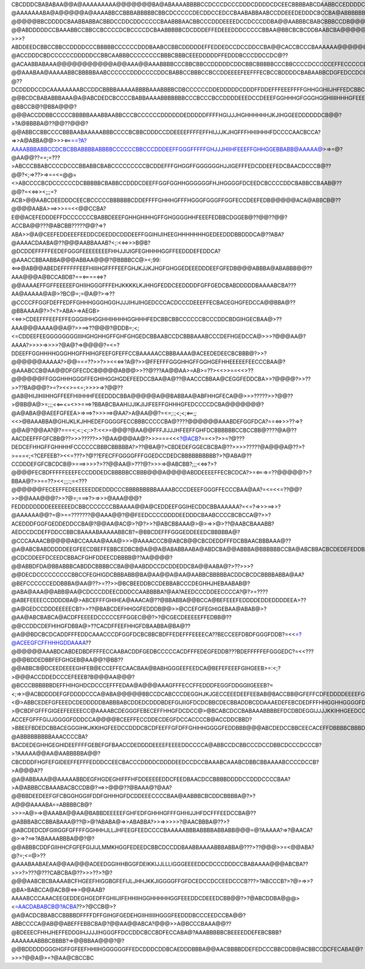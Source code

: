 CBCDDDCBABABAA@@A@AAAAAAAAA@@@@@@@BA@ABAAAABBBBCCDCCCDCCCDDDCDDDDCDCEECBBBBABCDAABBCCEDDDDCCCDDCBBCCBCCCCDCACBCDDCCCCCBAA@?@AAAAAAABA@A@@@@@A@AAAABBCCBBBABBBBBCBBCDCCCCCDECDDCCEDCCBAABABBAABCCDDEEEDEDDDCBCCBA@ABBBBBBBBBBBBCDDCBA@@@@AAAAAAA@@A@@??@@@@@BBCDDDDCBAABBABBACBBDCCDDCDDCCCCCBAABBBAACBBCCCDDDEEEEDCCDCCCDDBA@@AABBBCBABCBBBCCDB@@@@@@AAAAAAA@@?????@@ABDDDDDCCBAAABBCCBBCCBCCCCDCBCCCCDCBAABBBBBCDCDDDEFFEDEEEDDDCCCCCBBAA@BBCBCBCDDBAABCBA@@@@@@@AAAAA@@??>>>?ABDDEEDCBBCCBBCCDDDDCCCBBBBBCCCCCCDDDBAABCCBBCDDDDDEFFEDDEDCCDCCDDCCBA@@CACCBCCCBAAAAAA@@@@@@@@@AAAA@@@???@ACCDDDCBDCCCCCCDDDDDCCBBCAABBBCCCCCCCCBBBCBBBCEEEDDDDDFFEDDDBCCCDDCCDC@??@ACAABBABAAA@@@@@@@@@@@A@@AAA@@AAABBBBCCCBBCBBCCDDDDDCDDCBBCBBBBBCCCBBCCCCDCCCCCEFFECCCCCEFDDCCBBBBCCBCEECABBCBAABBBAA@@@@@?@@AAABAA@AAAAABBCBBBBBAABCCCCCCDDDCCCCDDCBABBCCBBBCCBCCDDEEEEFEEFFFECBCCBDDDDCBABAABBCDGFEDCCDC@@CCBBAAA@AA@@AAAAAAAABBBBBCCCCBABBAACCCDDDDDDCBDEDDDCBBBCDDCBCCDECDEFEFGGGGHGFEEDCCBABDDDCBA@@@CBEEFFECCDCB@ABBBBBAABBCBAAAAAAA@ABABBBBCBBBBCCCCCCCDDDDDDCCFGCDCDDDCCDDDDEDDEDEEFGGGFFHHHGEEEDAAABDDDBB??@??DCDDDDCCDCAAAAAAAABCCDDCBBBBAAAAABBBBAAABBBBCDBCCCCCCDDEDDDDDCDDDFFDDEFFFEEEFFFFGHHGGHIIJHFFEDCBBCDCCB@>?@@BCDCBABABBBAAA@A@ABCDEDCBCCCCBABBAAAABBBBBBBCCCBCCCBCCDDDDEEEDCCDEEEFGGHHHGFGGGHGGHIIIIHHHGFEEEDDDDCBBA???@BBCCB@?@BBA@@@?@@@ACCDDBBCCCCCBBBBBAAABBAABBCCCBCCCCCCDDDDDDEDDDDDFFFFHGIJJJHGHHHHHHJKJIHGGEEDDDDDDCB@@?>?A@BBBBA@??@@??@@@?@@ABBCCBBCCCCBBBAABAAAAABBBCCCCBCBBCDDDCCDDEEEEFFFFEFFHIJJJKJHGFFFHHIIHHHFDCCCCAACBCCA?=>>A@ABBA@@>>><==?A?AAAABBBABBCCDCBCBBABBBBABBBBCCCCCCBBCCCDDDEEFFGGGFFFFFGHJJJHIIHFEEEFFGHHGGEBBABB@AAAAA@>=>=@?@AA@@??==;=???>ABCCCBBABCCCCDCCCBBABBCBABCCCCCCCCCBCDDEFFFGHGGFFGGGGGGHJJIGEFFFEDCDDEEFEDCBAACDCCCB@??@@?<;=>??>=>==<=@@=<>ABCCCCBCDCCCCCCDCBBBBBCBABBCCDDDCDEEFFGGFGGHHGGGGGGFHJHGGGGFDCEEDCBCCCCDDCBABBCCBAAB@??@@?=<<=>><;;;=?ACB>@@AABCDEEDDDCEECBCCCCCBBBBBBCDDEFFFFGHHHGFFFHGGGFGGGFFGGFECCDEEFEDB@@@@@ACA@ABBCB@??@@@@AABA>==>>>==<<@@CCBA?E@@ACEFEDDDEFFDCCCCCCCBABBDEEEFGHHGHIHHGFFGHGGGGHHFEEEFEDBBCDGGEB@??@@??@@?ACCBA@@???@ABCBB?????@@?=>?ABA>>@A@CEEFEDDEEEFEEDDCDEEDDCDDDEEFFGGIHIJIHEEGHHHHHHHGEDEEDDDBBDDDCA@??ABA?@AAAACDAABA@??@@@AABBAAAB?<;:<<=>>>B@B?@DCDDEFFFFFEEDEFGGGFEEEEEEEEFHHJJIJIGFEGHHHHGGFFEEDDDEFEDDCA?@AAACCBBAABBA@@@ABBAA@@@?@BBBBCC@><;99:<==>@AB@@ABEDEFFFFFFEEFHIIIHGFFFFEEFGHJKJJKJHGFGHGGEDEEEDDDEEFGFEDB@@@ABBBA@ABABBB@@??AAA@@@A@BCCABDB?==<====<=>?@@AAAAEFFGFFEEEEEFGHIIHGGGFFFEHJKKKKLKJHHGFEDDCEEDDDDFGFFGEDCBABDDDDDBAAAABCBA???AA@AAAAA@A@>?BC@=;=@A@?>=>??@CCCCFFGGFDEFFEDFFGHHHGGGHGGHJJJIHIJIHGEDCCCACDCCCDEEEFFECBACEGHGFEDCCA@@BBA@??@BBAAAA@?>?<?>ABA>=>AEGB><<=>>CDEEFFFEEFEFFEGGGIIHHGGHHIHHHHGGHHHFEDCBBCBBCCCCCCBCCCDDCBDGIHGECBAA@>??AAA@@@AAAA@@A@?>>==>??@@@?@DDB=;<;<=CDDEEFEEGGGGGGGGIIIHGHGHHGFFGHFGHGEDCBBAABCCDCBBBAAABCCCDEFHGEDCCA@>>>?@@@AA@?AAAA?>>>>=>>>>?@A@?=>@@@@?=<=?DDEEFFGGHHHHGGGHHGFFHIHGFEEFGFEFFCCBAAAAACCBBBAAAA@ACEEDEDEECBCBBB@?>>?@@@@@@AAAAA?>@@===??>>?>><<<=>?A@?>>@FFEFFFGGGHHGFFGGHGEFHHEEEEEFEECCCBAA@?@AAABCCB@AA@@DFGFECDCB@@@@AB@@>>??@???AA@@AA>=AB>=??><<>>==<<>??@@@@@@FFGGGHHHGGGFFEGHIHGGHGDEFEEDCCBAA@A@??@AACCCBBAA@CEGGFEDDCBA>>?@@@@?>>??>>??BA@@@?>=?><<>=<=;>>>>=>?@@??@AB@HIJIHIIHHGFFEEFHIIHHHFEEEDDDCBBA@@@@@A@@BABBAA@ABFHHGFECA@@>>>?????>>?@@??>@BB@A@>=;;;<<==<=<>>===>?BBABCBAAHIJJIKJIJIFEEFFGHHHGFEDCCCCDCBA@@@@@@@?@A@ABA@@AEEFGFEEA>=>==>?>>>==>@AA?>A@AA@@?=<=;:;<;<;<==;;<<>@BAAABBA@GHIJKLKJHHEDEFGGGGFECCBBBCCCCCBA@????@@@@@@AAABDEFGGFDCA?==<=>>>??=>?@@A@?@@AA?@?===<;<:;<;:>?:<<>=@@@?@AA@@FFFJIJJJHFEEFFGHFDCBBBBBBCCBCCBB@????@A@??AACDEEFFFGFCBB@??>>>?????>>?@AA@@@AA@?>>>===<<<?@ACB?==<>?>>=?@???DEDCEFHHGFFGHHHHFCCCCCCBBBCBBBBBA?>??@BA@?>CBDEDEFGGECBCBA@??>>>>?????@A@@@A@??>?>===<;<?CEFEEB?><<=???>?@??EFECFFGGGGFFFGGEDCCDEDCBBBBBBBBBB?>?@ABA@??CCDDDEFGFCBCDCB@>===>>>>?>??@@AA@>???@?>>>=>@ABCBB?;;;<<=>?>?@@@@FECBDFFFFFEEEFECCDDDEDCBBBBBCCBBB@@@A@@@@ABDDEEEEFFECBCDCA?>=<===>=??@@@@@?>?BBAA@?>>==??><<;;;:;=<???@@@@@@FECEEFFEDEEEEEEDDEDDDCCCBBBBBBBBBAAAABCCCDEEEFGGGFFECCCBAA@AA?=<=<<=??@@?>>@@AAA@@@?>>?@=;===>?>=>>>@AAA@@@?FEDDDDDDDDEEEEEEEDCBBCCCCCCCBBAAAA@@A@CEDDEEFGGIHECDDCBBAAAAAA?=<=?=>>>==>>?@AAAAAA@@?=@>==???????@@AAA@@?@@FEEDCCCCDDDDEEDDDCBAABCCCCBCBCCA@?>>?ACEDDDFGGFGEDDEDDCCBA@?@@AA@AC@>?@?>>?@ABCBBAAA@>@>=>>@>??@AABCBAAABB?AEDCCDCDEFFDDCCBBCBAAAABAAAAABBCB?=@BBCDEFFFGGGEDDEEEDCBBBBBA@?@CCCAAAACB@@@@ABCCAAAA@AAA@>>>@AAAACCCB@ABCB@@CBCDEDDFFFDCBBAACBBBAAA@??@A@ABCBABDDDDDEEGFEECDBEFFEBBCEDBCB@A@@A@ABABBAABA@ABDCBA@@ABBBA@BBBBBBCCBA@ABCBBACBCDEDEFEDDBBA@ABBBA@@@@??????@CDCDDEEFDCEEDCBBACFGHFDDEECDBBBB@??AA@@@@?@@ABBDFDA@BBABBBCABDDCBBBBCCBA@@AABDDCCDCDDEDDCBA@@AABA@?>??>>>?@@DECDCCCCCCCCCBBCCFEGHIGDCBBBABB@BA@AA@@A@AA@AABBCBBBBBACDDCBCDCBBBBABBA@AA?@BEFCCCCCCEDDBBBA@AA@??>=??>>@BCBEEDDBCCDEBBABCCCDEGHHJHEBAABAB@?@ABA@AAA@@ABB@AA@CDCCCDDEECDDDCCAABBBBA?@AA?AEEDCCCDDEECCCCA?@?>=????@ABEFEEEECCDDDDBA@>ABCEFFFGHIHEA@AAACA@??@BBABBA@@BCCA@BEFEEEFEDDDDEDDEDDDDEEA>??@A@GEDCCDDDEEEEECB?>>??@BABCDEFHHGGFEDDDB@@>>@CCEFGFEGHIGEBAA@ABAB@>?@AA@ABCBABCA@ACDFFEEEEDCCCCCEFFGGEC@@?>?@CGECDEEEEEFFEDBB@??@@CCDDCDEFHIHGFDBBA@>??CACDFFEEFHHGFDBAABBA@BA@??@A@@BDCBCDCADDFFFEDDCAAACCCDFGGFDCBCBBCBDFFEDEFFFEEEECA??BECCEEFDBDFGGGFDDB?=<<=?@ACEEGFCFFHHHGDDAAAA??@@@@@@AAABDCABDEDBDFFFFECCAABACDDFGEDBCCCCCACDFFFEDEGFEDDB???BDEFFFFFEFGGGEDC?=<<???@@@BDDEDBBFEFGHGEB@AA@@?@BB??@@ABBCB@DCEEDEEEEGHFEB@ECCEFFECAACBAA@BABHGGGEEFEEDCA@BEFEFEEEFGIHGEEB>=:<;?>@@@ACCDDEDCCCEFEEEB?B@@@AA@@@?@BCCCBBBBBBDEFFHIHGHDCDCCCEFFFEDAA@A@@@AAAGFFFECCFFEDDDFEGGFDDGGIIGEEEB?=<;=>>@ACBDDDDEFGFDDDDCCCA@ABA@@@@@BBCCDCABCCCDEGGHJKJGECCEEEDEEFEEBAB@BACCBB@GFEFFCDFEDDDDEEEEFGFGHHHECDEECAAA><@>ABBCEDEFGFEEEDCDEDDDDDBABBBABCDDEDCDDDBDEFGIJIIGFDCDCBBCDECBBADDBCDDAAAEDEFEBCDEDFFFHHGGHHGGGGFDCDDDEDEEDC>?>@CBDFGFFFGIGEEFEEEEECC@AAAABCDEGGGFEBECEFFHHGFDCDCC@>@BCABCDCCBABAAABBBBEFDCDBDEGGIJJJJKKIHHGEEDCCCDDDDEEC?ACCEFGFFFGIJJGGGGFDDDCCA@@@@BCEEFFECCDDECDEGFDCCACCCCB@ACCDDCBBD?>BBEEFBDEDCBBACEGGGIHKJKKIHGFEEDCCDDDCBCDFEEFFGFDFFGHIHHGGGGFEDDBBB@@@ABCDEDCCBBCEECACEFFDBBBBCBBBDDDCBABBABBDCEGHACCDCCCCEEGFDGGGHIJHGGEDDDDCCCDDCDEEFFEDDCDFFFGFFFEFFEEDEEBAA@@BBCABEEDCA@ABCCBCDDDCABBBCDCCDCBBCCCCDEFFEFGGBCBDFFDBCFFEEEEFFGHHFFDDEEDDDDEEEEDEFDF@ABCCDEDDDCCDDCDEEFDDCBCCCECBEECAAABBBCCCCCCBAACDDDCBA@ACDEDDEFHHFGHICEDEGFDDDCEFIFCEDEFHGEDDEFFEEEEEEEEEDCCBBCCBCBCDCCBCCCCCDEEDCDDDDFDDDDA?@ABBBBBBBBBAAACCCCBA?BACDEDEGHHGEGHIDEEFFFFGEBEFGFBAACCDEDDDDEEEEFEEEEDDCCCCA@ABBCCDCBBCCCDCCDBBCDCCCDCCCB?>?AAAAA@@AA@AABBBBBA@@?CBCDDDFHGFEFGIDEEFFEFFFEDDDCCEECBACCCDDDDCDDDDEEDCCDCCBAAABCAAABCDBBCBBAAAABCCCCDCCB?>A@@@A??@A@ABBAAA@@AAAAABBDEGFHGDEGHIFFFHFDDEEEEEDDCFEEDBAACDCCBBBBDDDDCCDDDCCCCBAA?>A@ABBBCCBAAABACBCCDB@?==>>@@@??@BAAA@?@AA?@@BBDEEDEEFGFCBGGHGGIIFDDFGHHHGFDCDDEEECCCCBAA@AABBBCBCDDCBBBBA@?>?A@@@AAAABA==ABBBBCB@?>>>=A@>=>@AAABA@@AA@BABBDEEEEEFGHFEDFGHHHGFFFGHHIJJHFDCFFFEEDCCBA@??@ABBBABCCBBABAAA@??@>@?ABABA@=>>ABABBA?>>=>>>>>?@AACBBBA@??>?@ABCDEDCDFGIIIGGFGFFFFGGHHHJLLJHFEEGFEEDCCCCBAAAAABBBABBBBABBABB@@@=@?AAAAA?=>?@AACA?@>=>?==>?ABAAAABBBA@@?@?@@ABBBCDDFGIIHHCFGFEFGIJIJLMMKHGGFEDEEDCBBCDCCDDBAABBAAAABBBABBA@???>??@@@>>=<@@ABA?@?=;<=@>??@AAABAABAEAA@@AA@@@ADEEDGGIHHBGGFDEIKKIJJLLLIGGGEEEEDDCDCCCDDDCCBABAAAA@@@ABCBA??>>>?>???@???CABCBA@??>>>??>?@?@@@AABCBCBAAAABCFHGEEFHIGGBGFEFIJLJHHJKKJIGGGGFFGFDCEDCCDCCEEDCCCB???>?ABCCCB?>?@>=>>?@BA>BABCCA@ACB@<=>>@@AAB?AAAABCCCAAACEEGEDDEGHGEDFFGHIIJIFEHHIIHGGHHHHHGGFEEEDDCDEEEDCBB@@?>?@ABCDDBA@@@><=AACDABABCB@?ACBA??>?@CCB@>?@A@ACDCBBABCCBBBBDFFFFDFFGIHGFGEDEHGIIHIIIIIHGGGFEEDDDBCCCEEDCCBA@@?ABBCCCCA@AB@@ABEFFEBBCBA@?@@AA@@ABCA?@@@>>A@BCCCBAAA@@??@BDEEECFHHJHEFFEDDGIHJJJJIHGGGFFDCCDDCBCCBDFECCABA@?AAABBBBBCBEEEEDDEFEBCBBB?AAAAAAABBBCBBBB?=>@@BBAA@@@?@?@@BDDDDDGGGHGFFGFEEFHHIIHGGGGGGFFEDCDDDCDDBCAEDDDBBBA@@AACBBBBDDEFEDCCCBBCDDB@ACBBCCDCFECABAE@?>>>?@@A@>=?@AA@CBCCBC